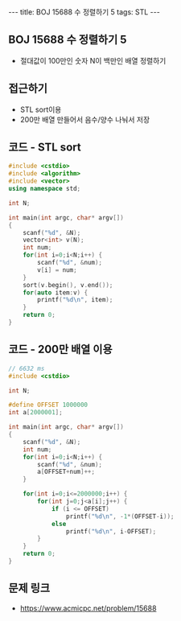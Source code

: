 #+HTML: ---
#+HTML: title: BOJ 15688 수 정렬하기 5
#+HTML: tags: STL
#+HTML: ---
#+OPTIONS: ^:nil

** BOJ 15688 수 정렬하기 5
- 절대값이 100만인 숫자 N이 백만인 배열 정렬하기

** 접근하기
- STL sort이용
- 200만 배열 만들어서 음수/양수 나눠서 저장

** 코드 - STL sort
#+BEGIN_SRC cpp
#include <cstdio>
#include <algorithm>
#include <vector>
using namespace std;

int N;

int main(int argc, char* argv[])
{
    scanf("%d", &N);
    vector<int> v(N);
    int num;
    for(int i=0;i<N;i++) {
        scanf("%d", &num);
        v[i] = num; 
    }
    sort(v.begin(), v.end());
    for(auto item:v) {
        printf("%d\n", item);
    }
    return 0;
}
#+END_SRC

** 코드 - 200만 배열 이용
#+BEGIN_SRC cpp
// 6632 ms
#include <cstdio>

int N;

#define OFFSET 1000000
int a[2000001];

int main(int argc, char* argv[])
{
    scanf("%d", &N);
    int num;
    for(int i=0;i<N;i++) {
        scanf("%d", &num);
        a[OFFSET+num]++;
    }

    for(int i=0;i<=2000000;i++) {
        for(int j=0;j<a[i];j++) {
            if (i <= OFFSET)
                printf("%d\n", -1*(OFFSET-i));
            else
                printf("%d\n", i-OFFSET);
        }
    }
    return 0;
}
#+END_SRC

** 문제 링크
- https://www.acmicpc.net/problem/15688
